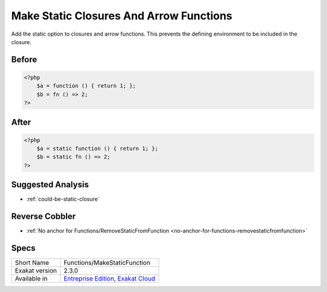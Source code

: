 .. _functions-makestaticfunction:

.. meta::
	:description:
		Make Static Closures And Arrow Functions: Add the static option to closures and arrow functions.
	:twitter:card: summary_large_image
	:twitter:site: @exakat
	:twitter:title: Make Static Closures And Arrow Functions
	:twitter:description: Make Static Closures And Arrow Functions: Add the static option to closures and arrow functions
	:twitter:creator: @exakat
	:twitter:image:src: https://www.exakat.io/wp-content/uploads/2020/06/logo-exakat.png
	:og:image: https://www.exakat.io/wp-content/uploads/2020/06/logo-exakat.png
	:og:title: Make Static Closures And Arrow Functions
	:og:type: article
	:og:description: Add the static option to closures and arrow functions
	:og:url: https://exakat.readthedocs.io/en/latest/Reference/Cobblers/Functions/MakeStaticFunction.html
	:og:locale: en

.. _make-static-closures-and-arrow-functions:

Make Static Closures And Arrow Functions
++++++++++++++++++++++++++++++++++++++++
Add the static option to closures and arrow functions. This prevents the defining environment to be included in the closure.



.. _make-static-closures-and-arrow-functions-before:

Before
______
.. code-block:: php

   <?php
       $a = function () { return 1; };
       $b = fn () => 2;
   ?>
   

.. _make-static-closures-and-arrow-functions-after:

After
_____
.. code-block:: php

   <?php
       $a = static function () { return 1; };
       $b = static fn () => 2;
   ?>

.. _make-static-closures-and-arrow-functions-suggested-analysis:

Suggested Analysis
__________________

* :ref:`could-be-static-closure`

.. _make-static-closures-and-arrow-functions-reverse-cobbler:

Reverse Cobbler
_______________

* :ref:`No anchor for Functions/RemoveStaticFromFunction <no-anchor-for-functions-removestaticfromfunction>`



.. _make-static-closures-and-arrow-functions-specs:

Specs
_____

+----------------+-------------------------------------------------------------------------------------------------------------------------+
| Short Name     | Functions/MakeStaticFunction                                                                                            |
+----------------+-------------------------------------------------------------------------------------------------------------------------+
| Exakat version | 2.3.0                                                                                                                   |
+----------------+-------------------------------------------------------------------------------------------------------------------------+
| Available in   | `Entreprise Edition <https://www.exakat.io/entreprise-edition>`_, `Exakat Cloud <https://www.exakat.io/exakat-cloud/>`_ |
+----------------+-------------------------------------------------------------------------------------------------------------------------+


